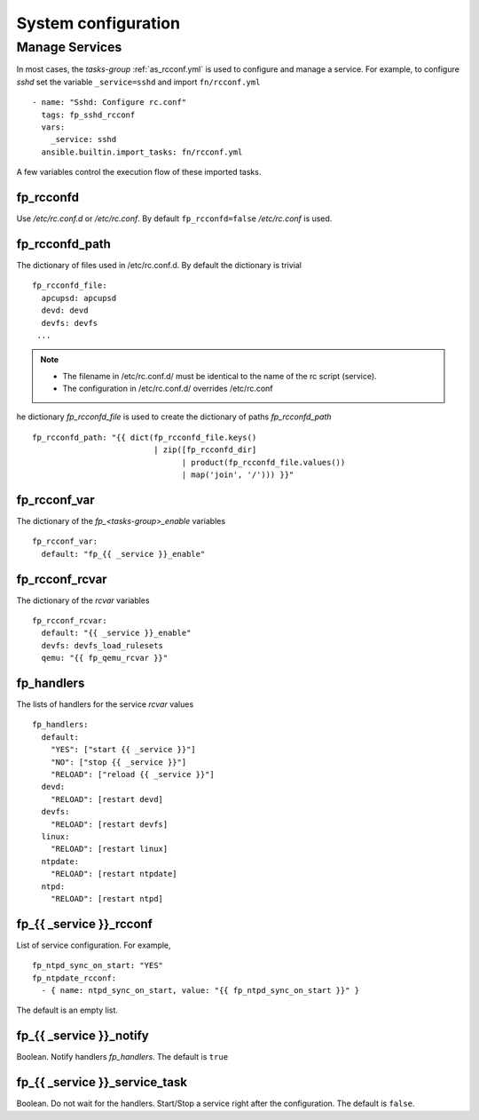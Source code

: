 .. _ug_rc:

System configuration
====================

.. seealso:: `Configuration, Services, Logging and Power Management`_

Manage Services
---------------

.. index:: single: rcconf.yml; Manage Services

In most cases, the *tasks-group* :ref:`as_rcconf.yml` is used to configure and manage a service. For
example, to configure *sshd* set the variable ``_service=sshd`` and import ``fn/rcconf.yml`` ::

   - name: "Sshd: Configure rc.conf"
     tags: fp_sshd_rcconf
     vars:
       _service: sshd
     ansible.builtin.import_tasks: fn/rcconf.yml

.. seealso::

   * tasks/:ref:`as_sshd.yml`
   * tasks/fn/:ref:`as_rcconf.yml`

A few variables control the execution flow of these imported tasks.

.. seealso::

   * ``defaults/main/rcconf.yml``
   * ``defaults/main/rcconfd.yml``
   * ``defaults/main/handlers.yml``

fp_rcconfd
^^^^^^^^^^

.. index:: single: fp_rcconfd; Manage Services

Use */etc/rc.conf.d* or */etc/rc.conf*. By default ``fp_rcconfd=false`` */etc/rc.conf* is used.

fp_rcconfd_path
^^^^^^^^^^^^^^^

.. index:: single: fp_rcconfd_path; Manage Services
.. index:: single: fp_rcconfd_file; Manage Services

The dictionary of files used in /etc/rc.conf.d. By default the dictionary is trivial ::

   fp_rcconfd_file:
     apcupsd: apcupsd
     devd: devd
     devfs: devfs
    ...

.. note::

   * The filename in /etc/rc.conf.d/ must be identical to the name of the rc script (service).
   * The configuration in /etc/rc.conf.d/ overrides /etc/rc.conf

.. seealso::
   * `man rc`_
   * `man rc.conf`_
    
he dictionary *fp_rcconfd_file* is used to create the dictionary of paths *fp_rcconfd_path* ::

   fp_rcconfd_path: "{{ dict(fp_rcconfd_file.keys()
                             | zip([fp_rcconfd_dir]
                                   | product(fp_rcconfd_file.values())
                                   | map('join', '/'))) }}"

fp_rcconf_var
^^^^^^^^^^^^^

.. index:: single: fp_rcconf_var; Manage Services

The dictionary of the *fp_<tasks-group>_enable* variables ::

   fp_rcconf_var:
     default: "fp_{{ _service }}_enable"


fp_rcconf_rcvar
^^^^^^^^^^^^^^^

.. index:: single: fp_rcconf_rcvar; Manage Services

The dictionary of the *rcvar* variables ::

   fp_rcconf_rcvar:
     default: "{{ _service }}_enable"
     devfs: devfs_load_rulesets
     qemu: "{{ fp_qemu_rcvar }}"

fp_handlers
^^^^^^^^^^^

.. index:: single: fp_handlers; Manage Services

The lists of handlers for the service *rcvar* values ::
   
   fp_handlers:
     default:
       "YES": ["start {{ _service }}"]
       "NO": ["stop {{ _service }}"]
       "RELOAD": ["reload {{ _service }}"]
     devd:
       "RELOAD": [restart devd]
     devfs:
       "RELOAD": [restart devfs]
     linux:
       "RELOAD": [restart linux]
     ntpdate:
       "RELOAD": [restart ntpdate]
     ntpd:
       "RELOAD": [restart ntpd]


fp_{{ _service }}_rcconf
^^^^^^^^^^^^^^^^^^^^^^^^

List of service configuration. For example, ::

   fp_ntpd_sync_on_start: "YES"
   fp_ntpdate_rcconf:
     - { name: ntpd_sync_on_start, value: "{{ fp_ntpd_sync_on_start }}" }

The default is an empty list.


fp_{{ _service }}_notify
^^^^^^^^^^^^^^^^^^^^^^^^

Boolean. Notify handlers *fp_handlers*. The default is ``true``


fp_{{ _service }}_service_task
^^^^^^^^^^^^^^^^^^^^^^^^^^^^^^

Boolean. Do not wait for the handlers. Start/Stop a service right after the configuration. The
default is ``false``.


.. seealso:: `Managing Services in FreeBSD`_


.. _Configuration, Services, Logging and Power Management: https://docs.freebsd.org/en/books/handbook/config/
.. _Managing Services in FreeBSD: https://docs.freebsd.org/en/books/handbook/config/#configtuning-rcd
.. _man rc: https://man.freebsd.org/cgi/man.cgi?rc(8)
.. _man rc.conf: https://man.freebsd.org/cgi/man.cgi?query=rc.conf
